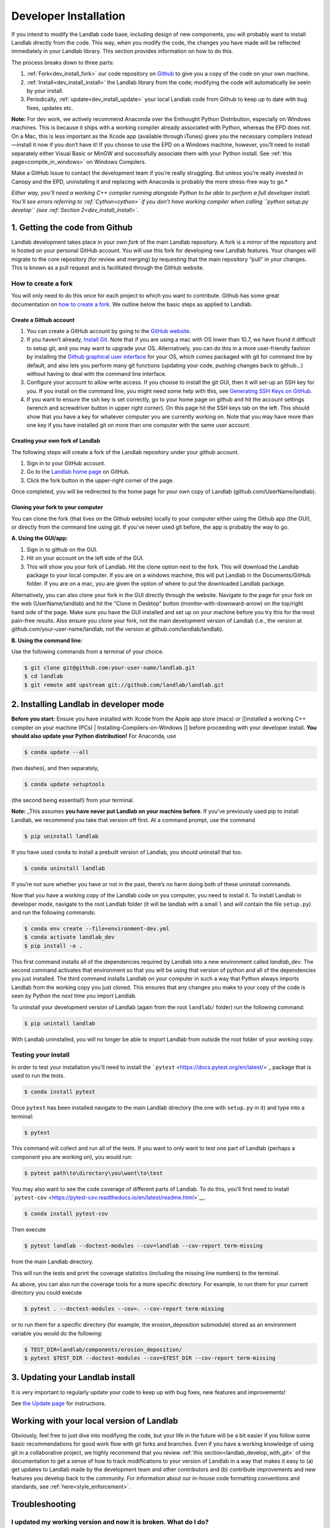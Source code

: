 .. _developer_install:

======================
Developer Installation
======================

If you intend to modify the Landlab code base, including design of new
components, you will probably want to install Landlab directly from the
code. This way, when you modify the code, the changes you have made will
be reflected immediately in your Landlab library. This section provides
information on how to do this.

The process breaks down to three parts:

1. :ref:`Fork<dev_install_fork>` our code repository on
   `Github <https://github.com/landlab/landlab>`_ to give you a copy of the
   code on your own machine.
2. :ref:`Install<dev_install_install>` the Landlab library from the code;
   modifying the code will automatically be seein by your install.
3. Periodically, :ref:`update<dev_install_update>` your local Landlab code from
   Github to keep up to date with bug fixes, updates etc.

**Note:** For dev work, we actively recommend Anaconda over the
Enthought Python Distribution, especially on Windows machines. This is
because it ships with a working compiler already associated with Python,
whereas the EPD does not. On a Mac, this is less important as the Xcode
app (available through iTunes) gives you the necessary compilers
instead—install it now if you don’t have it! If you choose to use the
EPD on a Windows machine, however, you’ll need to install separately
either Visual Basic or MinGW and successfully associate them with your
Python install. See :ref:`this page<compile_in_windows>` on Windows Compilers.

Make a GitHub Issue to contact the development team if you’re really struggling.
But unless you’re really invested in Canopy and the EPD, uninstalling it and
replacing with Anaconda is probably the more stress-free way to go.*

*Either way, you’ll need a working C++ compiler running alongside Python
to be able to perform a full developer install. You’ll see errors
referring to :ref:`Cython<cython>` if you
don’t have working compiler when calling ``python setup.py develop``
(see :ref:`Section 2<dev_install_install>`.*


.. _dev_install_fork:

1. Getting the code from Github
-------------------------------

Landlab development takes place in your own *fork* of the main Landlab
repository. A fork is a *mirror* of the repository and is hosted on your
personal GitHub account. You will use this fork for developing new
Landlab features. Your changes will migrate to the core repository (for
review and merging) by requesting that the main repository “pull” in
your changes. This is known as a pull request and is facilitated through
the GitHub website.

How to create a fork
````````````````````

You will only need to do this once for each project to which you want to
contribute. Github has some great documentation on `how to create a
fork <https://help.github.com/articles/fork-a-repo/>`__. We outline
below the basic steps as applied to Landlab.

Create a Github account
~~~~~~~~~~~~~~~~~~~~~~~

1. You can create a GitHub account by going to the `GitHub
   website <http://github.com>`__.
2. If you haven’t already, `Install
   Git <https://help.github.com/articles/set-up-git/>`__. Note that if
   you are using a mac with OS lower than 10.7, we have found it
   difficult to setup git, and you may want to upgrade your OS.
   Alternatively, you can do this in a more user-friendly fashion by
   installing the `Github graphical user
   interface <https://desktop.github.com>`__ for your OS, which comes
   packaged with git for command line by default, and also lets you
   perform many git functions (updating your code, pushing changes back
   to github…) without having to deal with the command line interface.
3. Configure your account to allow write access. If you choose to
   install the git GUI, then it will set-up an SSH key for you. If you
   install on the command line, you might need some help with this, see
   `Generating SSH Keys on
   GitHub <https://help.github.com/articles/generating-an-ssh-key/>`__.
4. If you want to ensure the ssh key is set correctly, go to your home
   page on github and hit the account settings (wrench and screwdriver
   button in upper right corner). On this page hit the SSH keys tab on
   the left. This should show that you have a key for whatever computer
   you are currently working on. Note that you may have more than one
   key if you have installed git on more than one computer with the same
   user account.

Creating your own fork of Landlab
~~~~~~~~~~~~~~~~~~~~~~~~~~~~~~~~~

The following steps will create a fork of the Landlab repository under
your github account.

1. Sign in to your GitHub account.
2. Go to the `Landlab home page <https://github.com/landlab/landlab>`__
   on GitHub.
3. Click the fork button in the upper-right corner of the page.

Once completed, you will be redirected to the home page for your own
copy of Landlab (github.com/UserName/landlab).

Cloning your fork to your computer
~~~~~~~~~~~~~~~~~~~~~~~~~~~~~~~~~~

You can clone the fork (that lives on the Github website) locally to
your computer either using the Github app (the GUI), or directly from
the command line using git. If you’ve never used git before, the app is
probably the way to go.

**A. Using the GUI/app:**

1. Sign in to github on the GUI.
2. Hit on your account on the left side of the GUI.
3. This will show you your fork of Landlab. Hit the clone option next to
   the fork. This will download the Landlab package to your local
   computer. If you are on a windows machine, this will put Landlab in
   the Documents/GitHub folder. If you are on a mac, you are given the
   option of where to put the downloaded Landlab package.

Alternatively, you can also clone your fork in the GUI directly through
the website. Navigate to the page for your fork on the web
(UserName/landlab) and hit the “Clone in Desktop” button
(monitor-with-downward-arrow) on the top/right hand side of the page.
Make sure you have the GUI installed and set up on your machine before
you try this for the most pain-free results. Also ensure you clone your
fork, not the main development version of Landlab (i.e., the version at
github.com/your-user-name/landlab, not the version at
github.com/landlab/landlab).

**B. Using the command line:**

Use the following commands from a terminal of your choice.

.. code-block:: bash

   $ git clone git@github.com:your-user-name/landlab.git
   $ cd landlab
   $ git remote add upstream git://github.com/landlab/landlab.git


.. _dev_install_install:

2. Installing Landlab in developer mode
---------------------------------------

**Before you start:** Ensure you have installed with Xcode from the
Apple app store (macs) or [[installed a working C++ compiler on your
machine (PCs) \| Installing-Compilers-on-Windows ]] before proceeding
with your developer install. **You should also update your Python
distribution!** For Anaconda, use

.. code-block:: bash

    $ conda update --all

(two dashes), and then separately,

.. code-block:: bash

    $ conda update setuptools

(the second being essential!) from your terminal.

**Note:** \_This assumes **you have never put Landlab on your machine
before**. If you’ve previously used pip to install Landlab, we recommend
you take that version off first. At a command prompt, use the command

.. code-block:: bash

    $ pip uninstall landlab

If you have used ``conda`` to install a prebuilt version of Landlab, you
should uninstall that too.

.. code-block:: bash

    $ conda uninstall landlab

If you’re not sure whether you have or not in the past, there’s no harm
doing both of these uninstall commands.

Now that you have a working copy of the Landlab code on you computer,
you need to install it. To install Landlab in developer mode, navigate
to the root Landlab folder (it will be landlab with a small ``l`` and
will contain the file ``setup.py``) and run the following commands:

.. code-block:: bash

   $ conda env create --file=environment-dev.yml
   $ conda activate landlab_dev
   $ pip install -e .

This first command installs all of the dependencies required by Landlab
into a new environment called *landlab_dev*. The second command
activates that environment so that you will be using that version of
python and all of the dependencies you just installed. The third command
installs Landlab on your computer in such a way that Python always
imports Landlab from the working copy you just cloned. This ensures that
any changes you make to your copy of the code is seen by Python the
*next* time you import Landlab.

To uninstall your development version of Landlab (again from the root
``landlab/`` folder) run the following command:

.. code-block:: bash

   $ pip unintall landlab

With Landlab uninstalled, you will no longer be able to import Landlab
from outside the root folder of your working copy.

Testing your install
````````````````````

In order to test your installation you’ll need to install the
```pytest`` <https://docs.pytest.org/en/latest/>`_ package that is used
to run the tests.

.. code-block:: bash

   $ conda install pytest

Once ``pytest`` has been installed navigate to the main Landlab
directory (the one with ``setup.py`` in it) and type into a terminal:

.. code-block:: bash

   $ pytest

This command will collect and run all of the tests. If you want to only
want to test one part of Landlab (perhaps a component you are working
on), you would run:

.. code-block:: bash

   $ pytest path\to\directory\you\want\to\test

You may also want to see the code coverage of different parts of
Landlab. To do this, you’ll first need to install
```pytest-cov`` <https://pytest-cov.readthedocs.io/en/latest/readme.html>`__.

.. code-block:: bash

   $ conda install pytest-cov

Then execute

.. code-block:: bash

   $ pytest landlab --doctest-modules --cov=landlab --cov-report term-missing

from the main Landlab directory.

This will run the tests and print the coverage statistics (including the
missing line numbers) to the terminal.

As above, you can also run the coverage tools for a more specific
directory. For example, to run them for your current directory you could
execute

.. code-block:: bash

   $ pytest . --doctest-modules --cov=. --cov-report term-missing

or to run them for a specific directory (for example, the
erosion_deposition submodule) stored as an environment variable you
would do the following:

.. code-block:: bash

   $ TEST_DIR=landlab/components/erosion_deposition/
   $ pytest $TEST_DIR --doctest-modules --cov=$TEST_DIR --cov-report term-missing

.. _dev_install_update:

3. Updating your Landlab install
--------------------------------

It is very important to regularly update your code to keep up with bug
fixes, new features and improvements!

See `the Update
page <https://github.com/landlab/landlab/wiki/Updating-Landlab>`__ for
instructions.

Working with your local version of Landlab
------------------------------------------

Obviously, feel free to just dive into modifying the code, but your life
in the future will be a bit easier if you follow some basic
recommendations for good work flow with git forks and branches. Even if
you have a working knowledge of using git in a collaborative project, we
highly recommend that you review :ref:`this section<landlab_develop_with_git>`
of the documentation to get a sense of how to track
modifications to your version of Landlab in a way that makes it easy to
(a) get updates to Landlab made by the development team and other
contributors and (b) contribute improvements and new features you
develop back to the community. For information about our in-house code
formatting conventions and standards, see :ref:`here<style_enforcement>`.

Troubleshooting
---------------

I updated my working version and now it is broken. What do I do?
````````````````````````````````````````````````````````````````

One possibility is that the landlab requirements changed between when
you originally installed landlab and when you updated landlab. To
address this, re-run the following lines and then test the installation.

.. code-block:: bash

   $ conda install --yes --file=requirements.txt
   $ python setup.py develop

What do I do if my pull request cannot be automatically merged?
```````````````````````````````````````````````````````````````

Get the latest upstream/master and go to the master branch. Remember,
*do not develop here*. Always develop in a feature branch. Merge the
lastest upstream master with your master:

.. code-block:: bash

   $ git fetch upstream
   $ git checkout master
   $ git merge upstream/master

Go to the branch on which you are developing and merge the lastest
upstream master with your branch:

.. code-block:: bash

   $ git checkout <branch_name>
   $ git merge upstream/master

Fix the conflicts. Do this by hand or with a merge editor. This is where
you decide how to integrate the conflicting changes. Since only you know
what and why you made the changes you did, this can only be done by you:

.. code-block:: bash

   $ git merge tool

After everything has been fixed, commit the changes and push the changes
to the repository. The pull request will automatically be updated:

.. code-block:: bash

   $ git commit
   $ git push

Most of these steps have equivalents in the Github app. Use the
“changes” pane to identify where conflicts exist in your version, then
resolve them one by one. When you’re done, commit then sync the
un-conflicted version’s changes as if they were any other.

I’m seeing errors about Cython when I try to run my code/import Landlab. It used to be fine.
````````````````````````````````````````````````````````````````````````````````````````````

Very occasionally, local code updates or rebasing can break the compiled
code that lives in your local developer’s install. *Provided you used to
have a fully working Landlab install*, you can fix this by just calling
again from the main Landlab local folder

.. code-block:: bash

   $ python setup.py develop

as described above in the main text. If this is happening when you call
this install function rather than when you try to actually run some
code/import Landlab, see immediately below.

I see errors about Cython when I try to *install* Landlab
`````````````````````````````````````````````````````````

If you see errors referring to Cython when you try to run
``python setup.py develop``, it indicates you have a problem with your
local compilers. This can happen both the first time you ever try this,
or also subsequently, apparently at random. On a Mac, check first that
you have the free Apple Xcode app (get it from the app store). If you do
have it already, typically this means Xcode has updated itself (this can
happen automatically without your knowledge!) and needs you to
re-authorize its permissions. Open the Xcode app manually, follow the
instructions it will give you, then try the install for Landlab again.
On a PC? Try updating Anaconda.

I’m still confused
``````````````````

If you are having problems when installing, testing or running Landlab,
please visit our `Troubleshooting
page <https://github.com/landlab/landlab/wiki/Troubleshooting>`__.

The Landlab development team will be happy to hear from you. We
recommend that you either post a question to the [[ Landlab User Group
\| User-Guide#landlab-user-group]], or [[create an new issue
request|https://github.com/landlab/landlab/issues/new]], and we’ll try
to resolve your problem. When reporting your problem (in either place)
we recommend that you provide a minimal, complete, and verifiable
example which will help the development team and involved users
reproduce your problem and determine a solution. [[This page from Stack
Overflow|https://stackoverflow.com/help/mcve]] provides some background
on how to make a minimal, complete, and verifiable example.
